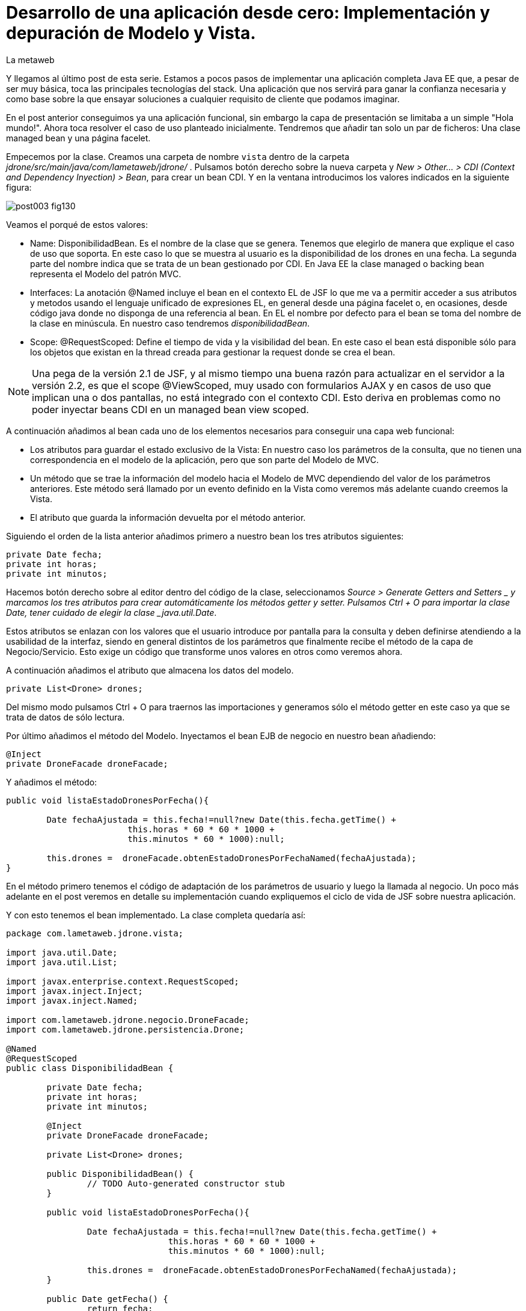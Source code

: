 = Desarrollo de una aplicación desde cero: Implementación y depuración de Modelo y Vista.
La metaweb
:hp-tags: JSF, JavaServer Faces, MVC, Facelet, managed bean, backing bean, CDI, Depuración, Debugging, Git, GitHub
:published_at: 2015-07-07

Y llegamos al último post de esta serie. Estamos a pocos pasos de implementar una aplicación completa Java EE que, a pesar de ser muy básica, toca las principales tecnologías del stack. Una aplicación que nos servirá para ganar la confianza necesaria y como base sobre la que ensayar soluciones a cualquier requisito de cliente que podamos imaginar.

En el post anterior conseguimos ya una aplicación funcional, sin embargo la capa de presentación se limitaba a un simple "Hola mundo!". Ahora toca resolver el caso de uso planteado inicialmente. Tendremos que añadir tan solo un par de ficheros: Una clase managed bean y una página facelet.

Empecemos por la clase. Creamos una carpeta de nombre `vista` dentro de la carpeta _jdrone/src/main/java/com/lametaweb/jdrone/_ . Pulsamos 
botón derecho sobre la nueva carpeta y _New > Other... > CDI (Context and Dependency Inyection) > Bean_, para crear un bean CDI. Y en la ventana introducimos los valores indicados en la siguiente figura:

image::https://raw.githubusercontent.com/lametaweb/lametaweb.github.io/master/images/003/post003-fig130.png[]

Veamos el porqué de estos valores:

* Name: DisponibilidadBean. Es el nombre de la clase que se genera. Tenemos que elegirlo de manera que explique el caso de uso que soporta. En este caso lo que se muestra al usuario es la disponibilidad de los drones en una fecha. La segunda parte del nombre indica que se trata de un bean gestionado por CDI. En Java EE la clase managed o backing bean representa el Modelo del patrón MVC.
* Interfaces: La anotación @Named incluye el bean en el contexto EL de JSF lo que me va a permitir acceder a sus atributos y metodos usando el lenguaje unificado de expresiones EL, en general desde una página facelet o, en ocasiones, desde código java donde no disponga de una referencia al bean. En EL el nombre por defecto para el bean se toma del nombre de la clase en minúscula. En nuestro caso tendremos _disponibilidadBean_.
* Scope: @RequestScoped: Define el tiempo de vida y la visibilidad del bean. En este caso el bean está disponible sólo para los objetos que existan en la thread creada para gestionar la request donde se crea el bean. 

NOTE: Una pega de la versión 2.1 de JSF, y al mismo tiempo una buena razón para actualizar en el servidor a la versión 2.2, es que el scope @ViewScoped, muy usado con formularios AJAX y en casos de uso que implican una o dos pantallas, no está integrado con el contexto CDI. Esto deriva en problemas como no poder inyectar beans CDI en un managed bean view scoped.

A continuación añadimos al bean cada uno de los elementos necesarios para conseguir una capa web funcional:

* Los atributos para guardar el estado exclusivo de la Vista: En nuestro caso los parámetros de la consulta, que no tienen una correspondencia en el modelo de la aplicación, pero que son parte del Modelo de MVC.
* Un método que se trae la información del modelo hacia el Modelo de MVC dependiendo del valor de los parámetros anteriores. Este método será llamado por un evento definido en la Vista como veremos más adelante cuando creemos la Vista.
* El atributo que guarda la información devuelta por el método anterior.

Siguiendo el orden de la lista anterior añadimos primero a nuestro bean los tres atributos siguientes:

[source,java,indent=0]
----
	private Date fecha;
	private int horas;
	private int minutos;
----

Hacemos botón derecho sobre al editor dentro del código de la clase, seleccionamos _Source > Generate Getters and Setters _ y marcamos los tres atributos para crear automáticamente los métodos getter y setter. Pulsamos Ctrl + O para importar la clase Date, tener cuidado de elegir la clase _java.util.Date_.

Estos atributos se enlazan con los valores que el usuario introduce por pantalla para la consulta y deben definirse atendiendo a la usabilidad de la interfaz, siendo en general distintos de los parámetros que finalmente recibe el método de la capa de Negocio/Servicio. Esto exige un código que transforme unos valores en otros como veremos ahora.

A continuación añadimos el atributo que almacena los datos del modelo.

[source,java,indent=0]
----
private List<Drone> drones;
----

Del mismo modo pulsamos Ctrl + O para traernos las importaciones y generamos sólo el método getter en este caso ya que se trata de datos de sólo lectura.

Por último añadimos el método del Modelo. Inyectamos el bean EJB de negocio en nuestro bean añadiendo:
[source,java,indent=0]
----
	@Inject
	private DroneFacade droneFacade; 
----

Y añadimos el método:

[source,java,indent=0]
----
	public void listaEstadoDronesPorFecha(){

		Date fechaAjustada = this.fecha!=null?new Date(this.fecha.getTime() + 
				this.horas * 60 * 60 * 1000 +
				this.minutos * 60 * 1000):null;
		
		this.drones =  droneFacade.obtenEstadoDronesPorFechaNamed(fechaAjustada);
	}
----

En el método primero tenemos el código de adaptación de los parámetros de usuario y luego la llamada al negocio. Un poco más adelante
en el post veremos en detalle su implementación cuando expliquemos el ciclo de vida de JSF sobre nuestra aplicación.

Y con esto tenemos el bean implementado. La clase completa quedaría así:

[source,java,indent=0]
----
package com.lametaweb.jdrone.vista;

import java.util.Date;
import java.util.List;

import javax.enterprise.context.RequestScoped;
import javax.inject.Inject;
import javax.inject.Named;

import com.lametaweb.jdrone.negocio.DroneFacade;
import com.lametaweb.jdrone.persistencia.Drone;

@Named
@RequestScoped
public class DisponibilidadBean {

	private Date fecha;
	private int horas;
	private int minutos;
	
	@Inject
	private DroneFacade droneFacade;
	
	private List<Drone> drones;	
	
	public DisponibilidadBean() {
		// TODO Auto-generated constructor stub
	}
	
	public void listaEstadoDronesPorFecha(){

		Date fechaAjustada = this.fecha!=null?new Date(this.fecha.getTime() + 
				this.horas * 60 * 60 * 1000 +
				this.minutos * 60 * 1000):null;
		
		this.drones =  droneFacade.obtenEstadoDronesPorFechaNamed(fechaAjustada);
	}	

	public Date getFecha() {
		return fecha;
	}

	public void setFecha(Date fecha) {
		this.fecha = fecha;
	}

	public int getHoras() {
		return horas;
	}

	public void setHoras(int horas) {
		this.horas = horas;
	}

	public int getMinutos() {
		return minutos;
	}

	public void setMinutos(int minutos) {
		this.minutos = minutos;
	}

	public List<Drone> getDrones() {
		return drones;
	}
}
----



Vamos con la página facelet. A la hora de plantear una página tengo que considerar los siguientes aspectos básicos: 

. Elementos que deben aparecer: 
	. Inmutables (por ejemplos leyendas de campos)
	. De datos: de salida, de entrada, o de entrada/salida.
	. De acción.
. Disposición y orden de entrada (tab) de los elementos.
. Definición de las restricciones para los valores de los elementos de entrada.

Otros aspectos menos básicos pero no menos necesarios en una aplicación real serían:

. Soporte multiidioma, dependiendo del sistema o a petición del usuario.
. Creación de plantillas para normalizar la maquetación de la páginas.
. Implementación de un sistema de menús.
. Mecanismos de paginación.
. Estudio de la usabilidad y de la UX.
. Implementación de las normas de la W3C de accesibilidad.
. Adición de características de interfaz adaptativa (responsive).
. Seguridad contra ataques desde la interfaz.
. Creación de nuevos componentes JSF a medida cuando se requiera. Para el componente se aplican a su vez estas normas.

Nosotros ahora sólo consideraremos la primera lista. Antes de empezar a implementar la página lo ideal es dibujar un boceto que
teniendo en cuenta cada punto. Lo podemos hacer con un editor estándar, eso sí, que sea vectorial. Por ejemplo
hablando en términos de editores open source, no uséis Gimp, usad en cambio, Inkscape. Existe también software orientado a este
tipo de tareas. El más famoso es Balsamiq. Realmente con papel, lápiz y goma se puede hacer aquí un buen trabajo. Sin embargo si
necesitamos generar documentación o buscamos disponer de una demos interactiva para el cliente tendremos que usar este tipo de herramientas.

Nosotros aquí usaremos Inkscape. Primero diferencio las áreas de la pantalla y luego dispongo los distintos elementos. Necesitamos un area
para el título de la página, otra para los campos de entrada, una adicional para los elementos de acción (en general botones) y finalmente
el area que muestra la información solicitada. En la siguiente figura se muestran dibujadas con Inkscape:

image::https://raw.githubusercontent.com/lametaweb/lametaweb.github.io/master/images/003/post003-fig135.png[]


En cuanto a los elementos, por areas tengo que añadir:

. Cabecera: Etiqueta para el título de la página.
. Parámetros de entrada: El usuario debe introducir una fecha y un momento. Elijo añadir tres componentes de texto. Uno para la fecha, 
otro para las horas y otro para los minutos. Aunque se
podría haber resuelto con componentes de terceros especiales para fechas, como el componente Calendar de Primerfaces. en esta área
indicamos también al usuario el formato en que debe introducir los datos. Esto no sería necesario usando el componente de Primefaces.
. Botonera: En nuestro caso nos basta con un botón de solicitud de listado.
. Salida tabulada: Aquí hay que definir los campos que se muestran. En nuestro caso la información de salida es una lista de drones y
por tanto mostraremos los campos identificativos de los mismos. En este tipo de listados es interesante mostrar además campos adicionales
que aporten información sobre lo que se solicita. En nuestro caso preguntamos por los drones realizando un trabajo en una fecha y hora y
al usuario le sería útil por ejemplo mostrar el número de minutos entre ese momento y el de finalización del trabajo, para que el usuario
pueda ver qué drone se queda antes libre. Del mismo modo que con los parámetros de entrada aquí podemos mejorar la interfaz usando alguno
de los componentes para listas de Primefaces, o Richfaces.

La siguiente figura muestra el boceto o mockup final de nuestra página:


image::https://raw.githubusercontent.com/lametaweb/lametaweb.github.io/master/images/003/post003-fig137.png[]
	
NOTE: Recordad que a la hora de escribir el código de una página o de un bean es de gran ayuda usar el asistente
que nos proporciona Eclipse a través de la shortkey Ctrl + Espacio.
	
Con el diseño ya claro añado la página al proyecto. Pulso botón derecho sobre la carpeta _webapp_ del proyecto y selecciono
_New > Other..._, y en la ventana que se muestra escribo `xhtml` en el campo del filtro. Selecciono _XHTML Page_ y pulso _Next_.
 Introduzco como nombre `index.xhtml` y pulso de nuevo _Next_. Desmarco el check _Use XHTML Template_ porque copiaremos todo el
 contenido directamente en la página. Y pulso _Fisnish_. La página será creada y el editor de las JBoss Tools para páginas XHTML
 se abrirá mostrando un contenido vacío. Copiamos el contenido que se muestra y pulsamos Ctrl + S para guardar:
 
 
[source,xhtml,indent=0]
----
<?xml version='1.0' encoding='UTF-8' ?>
<!DOCTYPE html PUBLIC "-//W3C//DTD XHTML 1.0 Transitional//EN" "http://www.w3.org/TR/xhtml1/DTD/xhtml1-transitional.dtd">
<html xmlns="http://www.w3.org/1999/xhtml"
	xmlns:h="http://java.sun.com/jsf/html"
	xmlns:f="http://java.sun.com/jsf/core">
<f:view>
<h:head>
	<h:outputStylesheet library="css" name="estilo.css" />
</h:head>

<f:metadata>
	<f:event
		listener="#{disponibilidadControlador.listaEstadoDronesPorFecha()}"
		type="preRenderView" />
</f:metadata>

<h:body> 

	¡Hola mundo!
	<br />
	<h:form>
		<h:outputText
			value="Consulta de drones realizando trabajos en una fecha" />
		<br />
		<br />
		<h:messages />
		<br />
		<h:outputText
			value="Introduce la fecha y la hora en el formato indicado:" />
		<br />
		<h:outputLabel value="Fecha (dd-mm-aaaa)" for="fecha" />&nbsp;
		<h:inputText id="fecha" value="#{disponibilidadControlador.fecha}"
			required="true">
			<f:convertDateTime pattern="dd-MM-yyyy" timeZone="GMT+02" />
		</h:inputText>
		<br />
		<h:outputLabel value="Hora (0-24)" for="horas" />&nbsp;
		<h:inputText id="horas" value="#{disponibilidadControlador.horas}"
			required="true">
			<f:validateLength maximum="2" />
			<f:validateLongRange minimum="0" maximum="24" />
		</h:inputText>
		<br />
		<h:outputLabel value="Minutos (0-60)" for="minutos" />&nbsp;
		<h:inputText id="minutos" value="#{disponibilidadControlador.minutos}"
			required="true">
			<f:validateLength maximum="2" />
			<f:validateLongRange minimum="0" maximum="60" />
		</h:inputText>
		<br />
		<br />
		<h:commandButton value="Consultar" />
	</h:form>
	<br />
	<h:dataTable value="#{disponibilidadControlador.drones}" var="drone"
		styleClass="tabla-general" headerClass="tabla-general-cabecera"
		rowClasses="tabla-general-impar,tabla-general-par">

		<h:column>
			<!-- column header -->
			<f:facet name="header">Número de Serie</f:facet>
			<!-- row record -->
    				#{drone.numeroDeSerie}
    			</h:column>
		<h:column>
			<f:facet name="header">Modelo</f:facet>
    				#{drone.modelo}
    			</h:column>
		<h:column>
			<f:facet name="header">Autonomía</f:facet>
    				#{drone.autonomia}
    			</h:column>
		<h:column>
			<f:facet name="header">Número de Motores</f:facet>
    				#{drone.numMotores}
    			</h:column>
		<h:column>
			<f:facet name="header">Peso Máximo Despegue</f:facet>
    				#{drone.pesoMaximoDespegue}
    			</h:column>

	</h:dataTable>

</h:body>
</f:view>
</html>
----
 
Antes de pasar a explicar cada elemento de la página y ver como participa en el ciclo de vida de JSF añadamos una hoja
de estilos muy sencilla al proyecto para dar algo de estilo a la página. Creo la carpeta `resources` dentro de la carpeta
_webapp_, y dentro de la _resources_ creo otra con el nombre `css`. Sobre esta última pulso botón derecho y la opción
_New > Other... > Web > CSS File_. Le doy el nombre `estilo.css`, y pulso _Finish_. Copio y pego lo siguiente en el fichero:

[source,xhtml,indent=0]
----
.tabla-general{   
	border-collapse:collapse;
	background-color: #b9ccff;
}
 
.tabla-general-cabecera{
	text-align:center;
	background:none repeat scroll 0 0 #eb5256;
	border-bottom:1px solid #db2226;
	padding:16px;
}
 
.tabla-general-impar{
	text-align:center;
	background:none repeat scroll 0 0 #b9ccff;
	border-top:1px solid #800040;
}
 
.tabla-general-par{
	text-align:center;
	background:none repeat scroll 0 0 #70b5cb;
	border-top:1px solid #800040;
}
----


Una página JSF o facelet es un documento XML y al mismo tiempo un documento HTML. Contiene etiquetas HTML
para definir la maquetación de la página y la semántica de cada elemento, y etiquetas JSF para definir los componentes y los aspectos
dinámicos a nivel de página y de componente. Además como en cualquier página HTML podemos tener el código javascript y las hojas de
estilo que precisemos, para soportar elementos dinámicos y estilos personalizados respectivamente. Es muy común añadir por ejemplo frameworks
como jQuery, para la manipulación de la interfaz, o Bootstrap, para añadir capacidades de interfaz adaptativa.

Veamos cada elemento de nuestra página:

	 . La primera línea indica que se trata de un documento XML. Las JSP ya son historia.
	 . La segunda línea indica que se trata también de un documento HTML. En este caso HTML 4. 
	 Si necesitamos usar HTML 5 escribimos solamente <!DOCTYPE html> ya que
		HTML 5  no se valida contra un DTD. JSF está mejorando la integración con HTML 5 en cada versión. 
		Es otro motivo para instalar en nuestro servidor la última versión disponible.
	. La tercera línea es la raiz en todo documento HTML, donde se declaran los espacios de nombres de XHTML y de las librerías de etiquetas de JSF.
		En esta página sólo usamos la librerías Html y Core de JSF. La primera se usa para referirnos a los componentes y la segunda a
		elementos no renderizables como Validators, Converters o Listners, propios o predefinidos, elementos de binding de datos, etc. En
		http://docs.oracle.com/javaee/6/javaserverfaces/2.1/docs/vdldocs/facelets/[esta dirección] podéis ver
		las distintas librerías y sus componentes con sus atributos.
	. La cuarta es el nodo raiz del árbol de elementos JSF. Podemos no ponerlo si no necesitamos especificar ninguno de sus atributos. Por
		ejemplo en una aplicación multiidioma uso el atributo locale para fijar el idioma en que muestro la pantalla.
	. A continuación vienen los elementos hijos del elemento view. Head y body son ya conocidos, se corresponden con las etiquetas análogas en HTML.
		El elemento metadata contiene información sobre la propia página y su comportamiento durante el ciclo de vida JSF. 
		Veamos el contenido de cada uno de estos elementos:
		. Dentro del elemento head hemos definido una hoja de estilos CSS para dar estilo a la tabla que muestra los datos.
		. Dentro de metadata asociamos un evento de tipo preRenderView al componente view, es decir, a la página y se define el método listener.
		El objeto es actualizar el Modelo con el resultado de la consulta JPA una vez que los atributos del backing bean han sido validados
		y actualizados y antes de la renderización de la página, para que así los datos se muestren en pantalla correctamente.
		. Y llegamos al cuerpo de la página. Aquí se sitúan los elementos con los que el usuario va a interatuar. Los vemos en orden:
			. El componente form representa un formulario HTML con method igual a POST y action igual a la URL de la misma página que
				contiene el form.
			. <h:outputText...> muestra una cadena de texto. JSF lo renderiza como una elemento <span> de HTML.
			. <h:messages...> muestra los mensajes de error que se registren en las conversiones y validaciones sobre los campos
			del formulario implícitas o definidas en el formulario.
			. <h:outputLabel...> se renderiza como un elemento <label> de HTML. Representa una leyenda para un componente del formulario al que se asocia.
			. <h:inputText...> es una componente de entrada-salida de texto. Para el campo fecha configuro un converter predefinido ya que
				necesito especificar el formato de entrada-salida y la localización de la hora. Para los dos campos numéricos, como no necesito
				ningún formato especial no uso un converter NumberConverter. En cambio sí configuramos
				dos validators predefinidos para limitar el número de cifras y el rango del valor introducido. En todos los casos 
				el componente se enlaza con el backing bean a través del atributo value.

	. El componente <h:commandButton...> Representa el
		botón de submit del formulario HTML. En general va acompañado de un atributo action que indica el método del managed bean que se
		ejecutará en la fase Invoke Application (si no se registran errores) despues de hacer click sobre él. 
		Esto lo veremos ahora cuando analicemos en un momento el comportamiento dinámico de la página.
	
	NOTE: Una buena lectura sobre componentes de la librería HTML es el tutorial oficial de JSF
http://docs.oracle.com/cd/E19798-01/821-1841/6nmq2cor0/index.html[aquí].
		Además con una simple búsqueda en Google podéis encontrar ejemplos interesantes. 
		Buena parte de estas búsquedas probablemente os lleven a la
		página  http://stackoverflow.com/[Stackoverflow] cuando traten de JSF o a  https://developer.mozilla.org/en-US/[MDN] cuando se refieran
		a tecnologías de front-end como HTML5 o CSS3.
	
	. Finalmente el área de salida de datos la definimos con un componente <h:dataTable...> 
	que renderiza una tabla HTML. Se conecta con el Modelo de nuevo
		a través del atributo value que en este caso enlaza el componente con una colección de Entities de la capa de persistencia actuando aquí
		como DTOs, y por tanto fuera de un contexto de persistencia, ubicada en el managed bean como parte del Modelo.


		
		
		
. Para completar nuestra visión de la capa web veamos la sucesión de acontecimientos
que se tiene lugar desde el momento en que la aplicación es despliega en el servidor:

. Despliegue de la aplicación:
	. Como ya vimos en su momento lo primero que se ejecuta es la carga de datos implementada en un método @PostConstruct
	del bean CDI anotado con @Singleton y @Startup.
. Initial request:
	. Abro un navegador y escribo la URL de la aplicación http://localhost:8080/jdrone y pulso Enter.
	. Se genera una petición a una carpeta y se aplica la transformación de la URL según el elemento _<welcome-file>_ del
		descriptor de despliegue _web.xml_ resultando la request http://localhost:8080/jdrone/index.xhtml.
	. Según el segundo elemento <servlet-mapping> del mismo fichero web.xml la petición es gestionada por el Controlador de JSF
	javax.faces.webapp.FacesServlet que inicia la orquestación de  un ciclo de vida corto para esta Initial Request.
	. Fase RestoreView: Se crea una View vacía y se asocia a la View el listener para el evento 
	_preRenderView_ definido bajo el elemento <f:metadata>.
	. Fase Render Response: Antes de la renderizar la View el evento se dispara, se carga una instancia del
		managed bean en el contexto CDI y se llama al método listaEstadoDronesPorFecha(), que se ejecuta y actualiza el Modelo, en este
		caso el atributo _drones_. Como no se han proporcionado valores a los parámetros de entrada la consulta no devuelve resultados.
	Esta fase se completa con el parseo de la página index.xhtml, generándose el arbol de componentes sobre la View. En el parseo del componente
	<h:dataTable> se evalúa su atributo _value_ con valor _#{disponibilidadControlador.drones}_ y se tira por tanto del atributo del Modelo para
	llevar a cabo la renderización de los datos de la consulta sobre el componente tabla. Aparece vacío porque los parámetros no se informaron.
	. El Controlador genera la respuesta a la petición y la envía al navegador, que renderiza la página HTML donde los parámetros aparecen
		vacios y la tabla no muestra datos.

image::https://raw.githubusercontent.com/lametaweb/lametaweb.github.io/master/images/003/post003-fig140.png[]
	
. Postback request:
	. El usuario rellena los parámetros de entrada del formulario con una fecha y hora similar a la del momento del despliegue para que la
	consulta devuelva resultados.
	. El usuario pulsa el botón _Consultar_. Se inicia una Postback Request. Es importante tener claro que una Postback siempre se realiza hacia
	la misma página del formulario. Veamos cada fase.
	. Restore View: La View de la Initial Request es recuperada del contexto FacesContext.
	. Apply Request Values: Los valores escritos por el usuario en el formulario y enviados como parámetros de la petición POST, llamados
	usualmente valores locales, son asignados a los componentes de la View. Si se producen errores de tipo se registran.
	. Process Validations: Se ejecutan la conversión de la fecha en un objeto Date y se valida que los campos hora y minutos cumplan las
	condiciones impuestas. Si hay errores se registran, se corta el ciclo y se salta a la fase Render Response para mostrarlos al usuario.
	. Invoke Application: Si hemos llegado aquí es que no hay errores en los valores del formulario. El componente de acción, o sea, el botón
	del formulario no tiene ningún atributo actionListener o action y en esta fase por tanto ninguna lógica es ejecutada.
	. Render Response: Si no existieron errores se renderiza la págna original como respuesta ya que la petición postback es hacia la propia
	página. Si se registraron errores se renderiza la página original junto con los mensajes de 
	error en el punto indicado por la etiqueta <h:messages />.
	La respuesta se envía al navegador que ahora sí muestra una tabla con el drone de la base de datos.
	
image::https://raw.githubusercontent.com/lametaweb/lametaweb.github.io/master/images/003/post003-fig150.png[]	

. Cuando necesitemos comprobar el orden de ejecución de algún elemento de código en un ciclo petición-respuesta, o
verificar el valor de alguna variable del managed bean, haremos uso del depurador (debugger) de Eclipse. 
Para entrar en el modo debug hay que iniciar el servidor el modo debug. La ejecución se parará en los puntos que
hayamos definido haciendo doble click a la izquierda del número de línea. Para avanzar al siguiente punto de ruptura
pulsamos F8 y a la siguiente línea F6. Es interesante el icono image:https://raw.githubusercontent.com/lametaweb/lametaweb.github.io/master/images/003/post003-fig175.png[] 
que deshabilita/habilita todos los
puntos de interrupción de forma simultanea.


Una
posible dificultad que puede aparecer al depurar la aplicación por primera vez es que Eclipse nos muestre el siguiente mensaje cuando
el flujo de ejecución llegue al punto de ruptura:

image::https://raw.githubusercontent.com/lametaweb/lametaweb.github.io/master/images/003/post003-fig152.png[]

Para solucionarlo y así poder depurar la aplicación normalmente, tenemos que hacer lo siguiente:

. Pulsamos OK

. A continuación nos muestra el típico mensaje para cambiar a la perspectiva de Debug, respondemos Yes o No a nuestra elección.

image::https://raw.githubusercontent.com/lametaweb/lametaweb.github.io/master/images/003/post003-fig153.png[]

Y en la view de Eclipse donde debería aparecer el código de nuestra clase con el punto de interrupción se muestra en cambio
el siguiente contenido:

image::https://raw.githubusercontent.com/lametaweb/lametaweb.github.io/master/images/003/post003-fig155.png[]

Para acceder correctamente a nuestros puntos de interrupción pulsamos el botón que se muestra, con la leyenda _Edit Source Lookup Path_,
y en la ventana que aparece pulsamos el botón Add...

image::https://raw.githubusercontent.com/lametaweb/lametaweb.github.io/master/images/003/post003-fig160.png[]

Seleccionamos en la siguiente ventana _Java Project_.

image::https://raw.githubusercontent.com/lametaweb/lametaweb.github.io/master/images/003/post003-fig165.png[]

Y seleccionamos nuestro proyecto, jdrone y finalmente el botón OK.

image::https://raw.githubusercontent.com/lametaweb/lametaweb.github.io/master/images/003/post003-fig170.png[]



Podemos dar aquí por concluido el desarrollo de la versión inicial de nuestra aplicación jdrone. Como hebréis podido
comprobar un proyecto Java EE no es más que un árbol de carpetas y una serie de ficheros que
siguen unas reglas definidas por Maven y por el estándar Java EE. Además, Eclipse generará una
serie de ficheros propios, mantenidos de forma automática, de los que no deberemos en general preocuparnos y que no forman parte
del contenido la aplicación.

Tenéis disponible el proyecto Maven completo en GitHub en la dirección:

https://github.com/lametaweb/jdrone

Desde esta dirección podéis:

. Bajar el proyecto sin versionar con el botón _Download ZIP_.
. Si tenéis una cuenta en GitHub (muy recomendable) hacer un Fork del repositorio a vuestra cuenta, con el botón Fork,
 y a continuación hacer un clone,
con el botón _Clone in Desktop_ de vuestro Fork, del repositorio a vuestro disco duro (tenéis que tener Git instalado en vuestra
máquina).

image:https://raw.githubusercontent.com/lametaweb/lametaweb.github.io/master/images/003/post003-fig180.png[] 

Hasta el próximo Post!